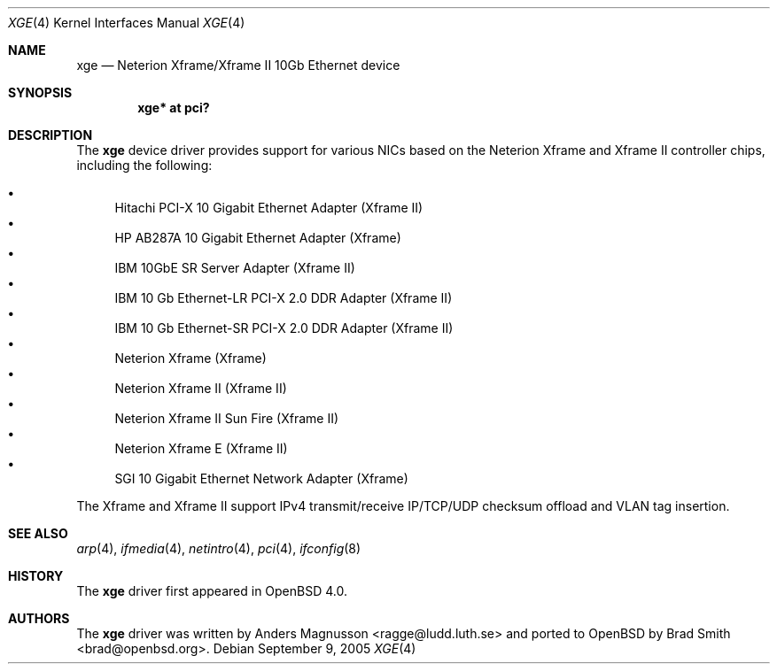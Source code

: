 .\"	$OpenBSD: xge.4,v 1.14 2007/02/27 23:42:58 kettenis Exp $
.\"	$NetBSD: xge.4,v 1.2 2005/09/10 22:48:09 wiz Exp $
.\"
.\" Copyright (c) 2005, SUNET, Swedish University Computer Network.
.\" All rights reserved.
.\"
.\" Written by Anders Magnusson for SUNET, Swedish University Computer Network.
.\"
.\" Redistribution and use in source and binary forms, with or without
.\" modification, are permitted provided that the following conditions
.\" are met:
.\" 1. Redistributions of source code must retain the above copyright
.\"    notice, this list of conditions and the following disclaimer.
.\" 2. Redistributions in binary form must reproduce the above copyright
.\"    notice, this list of conditions and the following disclaimer in the
.\"    documentation and/or other materials provided with the distribution.
.\" 3. All advertising materials mentioning features or use of this software
.\"    must display the following acknowledgement:
.\"      This product includes software developed for the NetBSD Project by
.\"      SUNET, Swedish University Computer Network.
.\" 4. The name of SUNET may not be used to endorse or promote products
.\"    derived from this software without specific prior written permission.
.\"
.\" THIS SOFTWARE IS PROVIDED BY SUNET ``AS IS'' AND
.\" ANY EXPRESS OR IMPLIED WARRANTIES, INCLUDING, BUT NOT LIMITED
.\" TO, THE IMPLIED WARRANTIES OF MERCHANTABILITY AND FITNESS FOR A PARTICULAR
.\" PURPOSE ARE DISCLAIMED.  IN NO EVENT SHALL SUNET
.\" BE LIABLE FOR ANY DIRECT, INDIRECT, INCIDENTAL, SPECIAL, EXEMPLARY, OR
.\" CONSEQUENTIAL DAMAGES (INCLUDING, BUT NOT LIMITED TO, PROCUREMENT OF
.\" SUBSTITUTE GOODS OR SERVICES; LOSS OF USE, DATA, OR PROFITS; OR BUSINESS
.\" INTERRUPTION) HOWEVER CAUSED AND ON ANY THEORY OF LIABILITY, WHETHER IN
.\" CONTRACT, STRICT LIABILITY, OR TORT (INCLUDING NEGLIGENCE OR OTHERWISE)
.\" ARISING IN ANY WAY OUT OF THE USE OF THIS SOFTWARE, EVEN IF ADVISED OF THE
.\" POSSIBILITY OF SUCH DAMAGE.
.\"
.Dd September 9, 2005
.Dt XGE 4
.Os
.Sh NAME
.Nm xge
.Nd Neterion Xframe/Xframe II 10Gb Ethernet device
.Sh SYNOPSIS
.Cd "xge* at pci?"
.Sh DESCRIPTION
The
.Nm
device driver provides support for various NICs based on the Neterion
Xframe and Xframe II controller chips, including the following:
.Pp
.Bl -bullet -compact
.It
Hitachi PCI-X 10 Gigabit Ethernet Adapter (Xframe II)
.It
HP AB287A 10 Gigabit Ethernet Adapter (Xframe)
.It
IBM 10GbE SR Server Adapter (Xframe II)
.It
IBM 10 Gb Ethernet-LR PCI-X 2.0 DDR Adapter (Xframe II)
.It
IBM 10 Gb Ethernet-SR PCI-X 2.0 DDR Adapter (Xframe II)
.It
Neterion Xframe (Xframe)
.It
Neterion Xframe II (Xframe II)
.It
Neterion Xframe II Sun Fire (Xframe II)
.It
Neterion Xframe E (Xframe II)
.It
SGI 10 Gigabit Ethernet Network Adapter (Xframe)
.El
.Pp
The Xframe and Xframe II support IPv4 transmit/receive IP/TCP/UDP checksum offload
and VLAN tag insertion.
.Sh SEE ALSO
.Xr arp 4 ,
.Xr ifmedia 4 ,
.Xr netintro 4 ,
.Xr pci 4 ,
.Xr ifconfig 8
.Sh HISTORY
The
.Nm
driver first appeared in
.Ox 4.0 .
.Sh AUTHORS
.An -nosplit
The
.Nm
driver was written by
.An Anders Magnusson Aq ragge@ludd.luth.se
and ported to
.Ox
by
.An Brad Smith Aq brad@openbsd.org .
